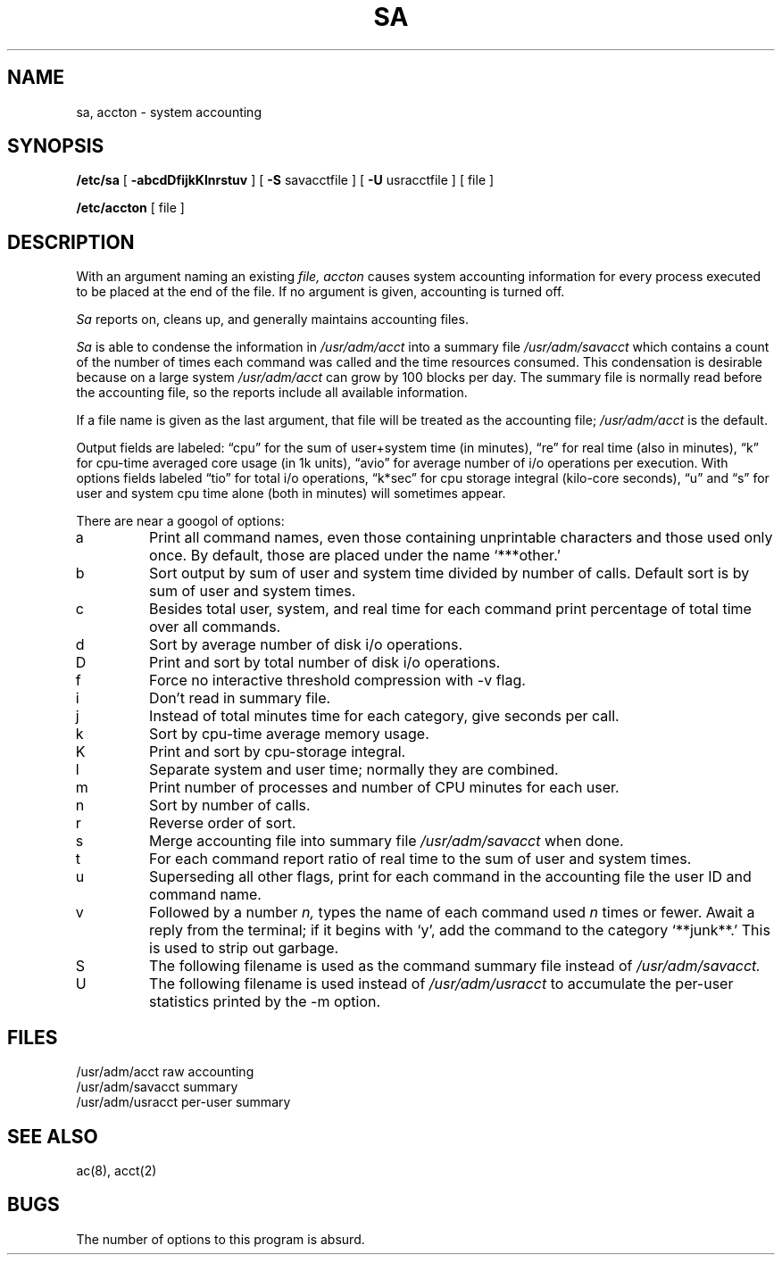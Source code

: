 .\" Copyright (c) 1980 Regents of the University of California.
.\" All rights reserved.  The Berkeley software License Agreement
.\" specifies the terms and conditions for redistribution.
.\"
.\"	@(#)sa.8	6.2 (Berkeley) %G%
.\"
.TH SA 8 ""
.UC 4
.SH NAME
sa, accton \- system accounting
.SH SYNOPSIS
.B /etc/sa
[
.B \-abcdDfijkKlnrstuv
] [
.B \-S
savacctfile ] [
.B \-U
usracctfile ] [ file ]
.PP
.B /etc/accton 
[ file ]
.SH DESCRIPTION
With an argument naming an existing
.I file,
.I accton
causes system accounting information for
every process executed to be placed at the end of the file.
If no argument is given, accounting is turned off.
.PP
.I Sa
reports on, cleans up, and generally maintains accounting files.
.PP
.I Sa
is able to condense the information in
.I /usr/adm/acct
into a summary file
.I /usr/adm/savacct
which contains a count of the
number of times each command was called and the time resources consumed.
This condensation is desirable because on a large system
.I /usr/adm/acct
can grow by 100 blocks per day.
The summary file is normally read before the accounting file,
so the reports include all available information.
.PP
If a file name is given as the last argument, that file will be treated
as the accounting file;
.I /usr/adm/acct
is the default.
.PP
Output fields are labeled: \*(lqcpu\*(rq for the sum of user+system time
(in minutes), \*(lqre\*(rq for real time (also in minutes),
\*(lqk\*(rq for cpu-time averaged core usage (in 1k units),
\*(lqavio\*(rq for average number of i/o operations per execution.
With options fields labeled \*(lqtio\*(rq for total i/o operations,
\*(lqk*sec\*(rq for cpu storage integral (kilo-core seconds), \*(lqu\*(rq and \*(lqs\*(rq
for user and system cpu time alone (both in minutes) will sometimes appear.
.PP
There are near a googol of options:
.PP
.TP
a
Print all command names, even those containing unprintable characters
and those used only once.  By default, those are placed under the
name `***other.'
.TP
b
Sort output by sum of user and system time divided by number of calls.
Default sort is by sum of user and system times.
.TP
c
Besides total user, system, and real time for each command print percentage
of total time over all commands.
.TP
d
Sort by average number of disk i/o operations.
.TP
D
Print and sort by total number of disk i/o operations.
.TP
f
Force no interactive threshold compression with \-v flag.
.TP
i
Don't read in summary file.
.TP
j
Instead of total minutes time for each category, give seconds per call.
.TP
k
Sort by cpu-time average memory usage.
.TP
K
Print and sort by cpu-storage integral.
.TP
l
Separate system and user time; normally they are combined.
.TP
m
Print number of processes and number of CPU minutes for each user.
.TP
n
Sort by number of calls.
.TP
r
Reverse order of sort.
.TP
s
Merge accounting file into summary file
.I /usr/adm/savacct
when done.
.TP
t
For each command report ratio of real time to the sum of user and system times.
.TP
u
Superseding all other flags, print for each command in the accounting file the
user ID and command name.
.TP
v
Followed by a number
.I n,
types the name of each command used
.I n
times or fewer.
Await a reply from the terminal; if it begins with `y', add the command to
the category `**junk**.' This is used to strip out garbage.
.TP
S
The following filename is used as the command summary file instead of
.I /usr/adm/savacct.
.TP
U
The following filename is used instead of
.I /usr/adm/usracct
to accumulate the per-user statistics printed by the \-m option.
.dt
.SH FILES
.ta 2i
/usr/adm/acct	raw accounting
.br
/usr/adm/savacct	summary
.br
/usr/adm/usracct	per-user summary
.SH "SEE ALSO"
ac(8), acct(2)
.SH BUGS
The number of options to this program is absurd.
